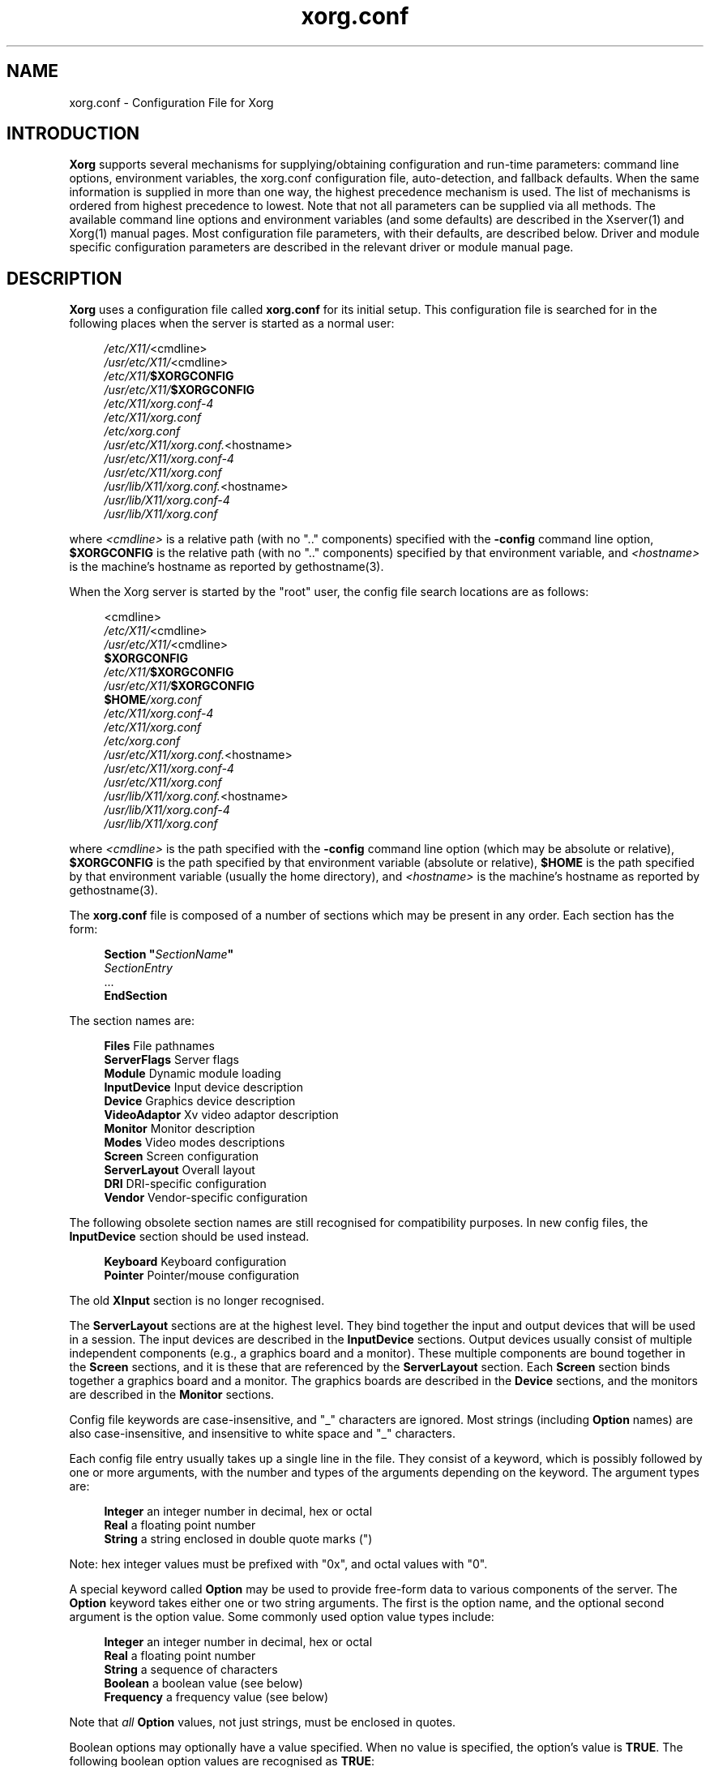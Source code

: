 .\" $XdotOrg: xserver/xorg/hw/xfree86/doc/man/xorg.conf.man.pre,v 1.7 2006/05/26 00:12:18 reed Exp $
.\" shorthand for double quote that works everywhere.
.ds q \N'34'
.TH xorg.conf 5 "xorg-server 1.2.0" "X Version 11"
.SH NAME
xorg.conf - Configuration File for Xorg
.SH INTRODUCTION
.B Xorg
supports several mechanisms for supplying/obtaining configuration and
run-time parameters: command line options, environment variables, the
xorg.conf configuration file, auto-detection, and fallback defaults.
When the same information is supplied in more than one way, the highest
precedence mechanism is used.  The list of mechanisms is ordered from
highest precedence to lowest.  Note that not all parameters can be
supplied via all methods.  The available command line options and
environment variables (and some defaults) are described in the Xserver(1)
and Xorg(1) manual pages.  Most configuration file parameters, with
their defaults, are described below.  Driver and module specific
configuration parameters are described in the relevant driver or module
manual page.
.SH DESCRIPTION
.B Xorg
uses a configuration file called
.B xorg.conf
for its initial setup.  This configuration file is searched for in the
following places when the server is started as a normal user:
.PP
.RS 4
.nf
.IR /etc/X11/ <cmdline>
.IR /usr/etc/X11/ <cmdline>
.IB /etc/X11/ $XORGCONFIG
.IB /usr/etc/X11/ $XORGCONFIG
.I /etc/X11/xorg.conf-4
.I /etc/X11/xorg.conf
.I /etc/xorg.conf
.IR /usr/etc/X11/xorg.conf. <hostname>
.I /usr/etc/X11/xorg.conf-4
.I /usr/etc/X11/xorg.conf
.IR /usr/lib/X11/xorg.conf. <hostname>
.I /usr/lib/X11/xorg.conf-4
.I /usr/lib/X11/xorg.conf
.fi
.RE
.PP
where
.I <cmdline>
is a relative path (with no ".." components) specified with the
.B \-config
command line option,
.B $XORGCONFIG
is the relative path (with no ".." components) specified by that
environment variable, and
.I <hostname>
is the machine's hostname as reported by gethostname(3).
.PP
When the Xorg server is started by the "root" user, the config file
search locations are as follows:
.PP
.RS 4
.nf
<cmdline>
.IR /etc/X11/ <cmdline>
.IR /usr/etc/X11/ <cmdline>
.B $XORGCONFIG
.IB /etc/X11/ $XORGCONFIG
.IB /usr/etc/X11/ $XORGCONFIG
.BI $HOME /xorg.conf
.I /etc/X11/xorg.conf-4
.I /etc/X11/xorg.conf
.I /etc/xorg.conf
.IR /usr/etc/X11/xorg.conf. <hostname>
.I /usr/etc/X11/xorg.conf-4
.I /usr/etc/X11/xorg.conf
.IR /usr/lib/X11/xorg.conf. <hostname>
.I /usr/lib/X11/xorg.conf-4
.I /usr/lib/X11/xorg.conf
.fi
.RE
.PP
where
.I <cmdline>
is the path specified with the
.B \-config
command line option (which may be absolute or relative),
.B $XORGCONFIG
is the path specified by that
environment variable (absolute or relative),
.B $HOME
is the path specified by that environment variable (usually the home
directory), and
.I <hostname>
is the machine's hostname as reported by gethostname(3).
.PP
The
.B xorg.conf
file is composed of a number of sections which may be present in any
order.  Each section has
the form:
.PP
.RS 4
.nf
.BI "Section  \*q" SectionName \*q
.RI "    " SectionEntry
    ...
.B EndSection
.fi
.RE
.PP
The section names are:
.PP
.RS 4
.nf
.BR "Files          " "File pathnames"
.BR "ServerFlags    " "Server flags"
.BR "Module         " "Dynamic module loading"
.BR "InputDevice    " "Input device description"
.BR "Device         " "Graphics device description"
.BR "VideoAdaptor   " "Xv video adaptor description"
.BR "Monitor        " "Monitor description"
.BR "Modes          " "Video modes descriptions"
.BR "Screen         " "Screen configuration"
.BR "ServerLayout   " "Overall layout"
.BR "DRI            " "DRI-specific configuration"
.BR "Vendor         " "Vendor-specific configuration"
.fi
.RE
.PP
The following obsolete section names are still recognised for compatibility
purposes.  In new config files, the
.B InputDevice
section should be used instead.
.PP
.RS 4
.nf
.BR "Keyboard       " "Keyboard configuration"
.BR "Pointer        " "Pointer/mouse configuration"
.fi
.RE
.PP
The old
.B XInput
section is no longer recognised.
.PP
The
.B ServerLayout
sections are at the highest level.  They bind together the input and
output devices that will be used in a session.  The input devices
are described in the
.B InputDevice
sections.  Output devices usually consist of multiple independent
components (e.g., a graphics board and a monitor).  These multiple
components are bound together in the
.B Screen
sections, and it is these that are referenced by the
.B ServerLayout
section.  Each
.B Screen
section binds together a graphics board and a monitor.  The graphics
boards are described in the
.B Device
sections, and the monitors are described in the
.B Monitor
sections.
.PP
Config file keywords are case-insensitive, and "_" characters are
ignored.  Most strings (including
.B Option
names) are also case-insensitive, and insensitive to white space and
"_" characters.
.PP
Each config file entry usually takes up a single line in the file.
They consist of a keyword, which is possibly followed by one or
more arguments, with the number and types of the arguments depending
on the keyword.  The argument types are:
.PP
.RS 4
.nf
.BR "Integer     " "an integer number in decimal, hex or octal"
.BR "Real        " "a floating point number"
.BR "String      " "a string enclosed in double quote marks (\*q)"
.fi
.RE
.PP
Note: hex integer values must be prefixed with "0x", and octal values
with "0".
.PP
A special keyword called
.B Option
may be used to provide free-form data to various components of the server.
The
.B Option
keyword takes either one or two string arguments.  The first is the option
name, and the optional second argument is the option value.  Some commonly
used option value types include:
.PP
.RS 4
.nf
.BR "Integer     " "an integer number in decimal, hex or octal"
.BR "Real        " "a floating point number"
.BR "String      " "a sequence of characters"
.BR "Boolean     " "a boolean value (see below)"
.BR "Frequency   " "a frequency value (see below)"
.fi
.RE
.PP
Note that
.I all
.B Option
values, not just strings, must be enclosed in quotes.
.PP
Boolean options may optionally have a value specified.  When no value
is specified, the option's value is
.BR TRUE .
The following boolean option values are recognised as
.BR TRUE :
.PP
.RS 4
.BR 1 ,
.BR on ,
.BR true ,
.B yes
.RE
.PP
and the following boolean option values are recognised as
.BR FALSE :
.PP
.RS 4
.BR 0 ,
.BR off ,
.BR false ,
.B no
.RE
.PP
If an option name is prefixed with
.RB \*q No \*q,
then the option value is negated.
.PP
Example: the following option entries are equivalent:
.PP
.RS 4
.nf
.B "Option \*qAccel\*q   \*qOff\*q"
.B "Option \*qNoAccel\*q"
.B "Option \*qNoAccel\*q \*qOn\*q"
.B "Option \*qAccel\*q   \*qfalse\*q"
.B "Option \*qAccel\*q   \*qno\*q"
.fi
.RE
.PP
Frequency option values consist of a real number that is optionally
followed by one of the following frequency units:
.PP
.RS 4
.BR Hz ,
.BR k ,
.BR kHz ,
.BR M ,
.B MHz
.RE
.PP
When the unit name is omitted, the correct units will be determined from
the value and the expectations of the appropriate range of the value.
It is recommended that the units always be specified when using frequency
option values to avoid any errors in determining the value.
.SH FILES SECTION
The
.B Files
section is used to specify some path names required by the server.
Some of these paths can also be set from the command line (see Xserver(1)
and Xorg(1)).  The command line settings override the values specified
in the config file.  The
.B Files
section is optional, as are all of the entries that may appear in it.
.PP
The entries that can appear in this section are:
.TP 7
.BI "FontPath \*q" path \*q
sets the search path for fonts.  This path is a comma separated list of
font path elements which the Xorg server searches for font databases.
Multiple
.B FontPath
entries may be specified, and they will be concatenated to build up the
fontpath used by the server.  Font path elements may be either absolute
directory paths, or a font server identifier.  Font server identifiers
have the form:
.PP
.RS 11
.IR <trans> / <hostname> : <port-number>
.RE
.PP
.RS 7
where
.I <trans>
is the transport type to use to connect to the font server (e.g.,
.B unix
for UNIX-domain sockets or
.B tcp
for a TCP/IP connection),
.I <hostname>
is the hostname of the machine running the font server, and
.I <port-number>
is the port number that the font server is listening on (usually 7100).
.PP
When this entry is not specified in the config file, the server falls back
to the compiled-in default font path, which contains the following
font path elements:
.PP
.RS 4
.nf
.I /usr/lib/X11/fonts/misc/
.I /usr/lib/X11/fonts/TTF/
.I /usr/lib/X11/fonts/Type1/
.I /usr/lib/X11/fonts/75dpi/
.I /usr/lib/X11/fonts/100dpi/
.fi
.RE
.PP
The recommended font path contains the following font path elements:
.PP
.RS 4
.nf
.I /usr/lib/X11/fonts/local/
.I /usr/lib/X11/fonts/misc/
.I /usr/lib/X11/fonts/75dpi/:unscaled
.I /usr/lib/X11/fonts/100dpi/:unscaled
.I /usr/lib/X11/fonts/Type1/
.I /usr/lib/X11/fonts/Speedo/
.I /usr/lib/X11/fonts/75dpi/
.I /usr/lib/X11/fonts/100dpi/
.fi
.RE
.PP
Font path elements that are found to be invalid are removed from the
font path when the server starts up.
.RE
.TP 7
.BI "RGBPath \*q" path \*q
sets the path name for the RGB color database.
When this entry is not specified in the config file, the server falls back
to the compiled-in default RGB path, which is:
.PP
.RS 11
.I /usr/share/X11/rgb
.RE
.PP
Note that an implicit
.I .txt
is added to this path if the server was compiled to use text rather than
binary format RGB color databases.
.TP 7
.BI "ModulePath \*q" path \*q
sets the search path for loadable Xorg server modules.  This path is
a comma separated list of directories which the Xorg server searches
for loadable modules loading in the order specified.  Multiple
.B ModulePath
entries may be specified, and they will be concatenated to build the
module search path used by the server.
.\" The LogFile keyword is not currently implemented
.ig
.TP 7
.BI "LogFile \*q" path \*q
sets the name of the Xorg server log file.  The default log file name
is
.PP
.RS 11
.RI /usr/var/log/Xorg. <n> .log
.RE
.PP
.RS 7
where
.I <n>
is the display number for the Xorg server.
..
.SH SERVERFLAGS SECTION
In addition to options specific to this section (described below), the
.B ServerFlags
section is used to specify some global
Xorg server options.  All of the entries in this section are
.BR Options ,
although for compatibility purposes some of the old style entries are
still recognised.  Those old style entries are not documented here, and
using them is discouraged.  The
.B ServerFlags
section is optional, as are the entries that may be specified in it.
.PP
.B Options
specified in this section (with the exception of the
.B \*qDefaultServerLayout\*q
.BR Option )
may be overridden by
.B Options
specified in the active
.B ServerLayout
section.  Options with command line equivalents are overridden when their
command line equivalent is used.  The options recognised by this section
are:
.TP 7
.BI "Option \*qDefaultServerLayout\*q  \*q" layout-id \*q
This specifies the default
.B ServerLayout
section to use in the absence of the
.B \-layout
command line option.
.TP 7
.BI "Option \*qNoTrapSignals\*q  \*q" boolean \*q
This prevents the Xorg server from trapping a range of unexpected
fatal signals and exiting cleanly.  Instead, the Xorg server will die
and drop core where the fault occurred.  The default behaviour is
for the Xorg server to exit cleanly, but still drop a core file.  In
general you never want to use this option unless you are debugging
an Xorg server problem and know how to deal with the consequences.
.TP 7
.BI "Option \*qDontVTSwitch\*q  \*q" boolean \*q
This disallows the use of the
.BI Ctrl+Alt+F n
sequence (where
.RI F n
refers to one of the numbered function keys).  That sequence is normally
used to switch to another \*qvirtual terminal\*q on operating systems
that have this feature.  When this option is enabled, that key sequence has
no special meaning and is passed to clients.  Default: off.
.TP 7
.BI "Option \*qDontZap\*q  \*q" boolean \*q
This disallows the use of the
.B Ctrl+Alt+Backspace
sequence.  That sequence is normally used to terminate the Xorg server.
When this option is enabled, that key sequence has no special meaning
and is passed to clients.  Default: off.
.TP 7
.BI "Option \*qDontZoom\*q  \*q" boolean \*q
This disallows the use of the
.B Ctrl+Alt+Keypad-Plus
and
.B Ctrl+Alt+Keypad-Minus
sequences.  These sequences allows you to switch between video modes.
When this option is enabled, those key sequences have no special meaning
and are passed to clients.  Default: off.
.TP 7
.BI "Option \*qDisableVidModeExtension\*q  \*q" boolean \*q
This disables the parts of the VidMode extension used by the xvidtune client
that can be used to change the video modes.  Default: the VidMode extension
is enabled.
.TP 7
.BI "Option \*qAllowNonLocalXvidtune\*q  \*q" boolean \*q
This allows the xvidtune client (and other clients that use the VidMode
extension) to connect from another host.  Default: off.
.TP 7
.BI "Option \*qDisableModInDev\*q  \*q" boolean \*q
This disables the parts of the Xorg-Misc extension that can be used to
modify the input device settings dynamically.  Default: that functionality
is enabled.
.TP 7
.BI "Option \*qAllowNonLocalModInDev\*q  \*q" boolean \*q
This allows a client to connect from another host and change keyboard
and mouse settings in the running server.  Default: off.
.TP 7
.BI "Option \*qAllowMouseOpenFail\*q  \*q" boolean \*q
This allows the server to start up even if the mouse device can't be
opened/initialised.  Default: false.
.TP 7
.BI "Option \*qVTInit\*q  \*q" command \*q
Runs
.I command
after the VT used by the server has been opened.
The command string is passed to "/bin/sh -c", and is run with the
real user's id with stdin and stdout set to the VT.  The purpose
of this option is to allow system dependent VT initialisation
commands to be run.  This option should rarely be needed.  Default: not set.
.TP 7
.BI "Option \*qVTSysReq\*q  \*q" boolean \*q
enables the SYSV-style VT switch sequence for non-SYSV systems
which support VT switching.  This sequence is
.B Alt-SysRq
followed
by a function key
.RB ( Fn ).
This prevents the Xorg server trapping the
keys used for the default VT switch sequence, which means that clients can
access them.  Default: off.
.TP 7
.BI "Option \*qXkbDisable\*q \*q" boolean \*q
disable/enable the XKEYBOARD extension.  The \-kb command line
option overrides this config file option.  Default: XKB is enabled.
.\" The following four options are "undocumented".
.ig
.TP 7
.BI "Option \*qPciProbe1\*q"
Use PCI probe method 1.  Default: set.
.TP 7
.BI "Option \*qPciProbe2\*q"
Use PCI probe method 2.  Default: not set.
.TP 7
.BI "Option \*qPciForceConfig1\*q"
Force the use PCI config type 1.  Default: not set.
.TP 7
.BI "Option \*qPciForceConfig2\*q"
Force the use PCI config type 2.  Default: not set.
..
.TP 7
.BI "Option \*qBlankTime\*q  \*q" time \*q
sets the inactivity timeout for the blanking phase of the screensaver.
.I time
is in minutes.  This is equivalent to the Xorg server's `-s' flag,
and the value can be changed at run-time with xset(1).  Default: 10
minutes.
.TP 7
.BI "Option \*qStandbyTime\*q  \*q" time \*q
sets the inactivity timeout for the "standby" phase of DPMS mode.
.I time
is in minutes, and the value can be changed at run-time with xset(1).
Default: 20 minutes.  This is only suitable for VESA DPMS compatible
monitors, and may not be supported by all video drivers.  It is only
enabled for screens that have the
.B \*qDPMS\*q
option set (see the MONITOR section below).
.TP 7
.BI "Option \*qSuspendTime\*q  \*q" time \*q
sets the inactivity timeout for the "suspend" phase of DPMS mode.
.I time
is in minutes, and the value can be changed at run-time with xset(1).
Default: 30 minutes.  This is only suitable for VESA DPMS compatible
monitors, and may not be supported by all video drivers.  It is only
enabled for screens that have the
.B \*qDPMS\*q
option set (see the MONITOR section below).
.TP 7
.BI "Option \*qOffTime\*q  \*q" time \*q
sets the inactivity timeout for the "off" phase of DPMS mode.
.I time
is in minutes, and the value can be changed at run-time with xset(1).
Default: 40 minutes.  This is only suitable for VESA DPMS compatible
monitors, and may not be supported by all video drivers.  It is only
enabled for screens that have the
.B \*qDPMS\*q
option set (see the MONITOR section below).
.TP 7
.BI "Option \*qPixmap\*q  \*q" bpp \*q
This sets the pixmap format to use for depth 24.  Allowed values for
.I bpp
are 24 and 32.  Default: 32 unless driver constraints don't allow this
(which is rare).  Note: some clients don't behave well when this value
is set to 24.
.TP 7
.BI "Option \*qPC98\*q  \*q" boolean \*q
Specify that the machine is a Japanese PC-98 machine.  This should not
be enabled for anything other than the Japanese-specific PC-98
architecture.  Default: auto-detected.
.\" Doubt this should be documented.
.ig
.TP 7
.BI "Option \*qEstimateSizesAggressively\*q  \*q" value \*q
This option affects the way that bus resource sizes are estimated.
Default: 0.
..
.TP 7
.BI "Option \*qNoPM\*q  \*q" boolean \*q
Disables something to do with power management events.  Default: PM
enabled on platforms that support it.
.TP 7
.BI "Option \*qXinerama\*q  \*q" boolean \*q
enable or disable XINERAMA extension. Default is disabled.
.TP 7
.BI "Option \*qAllowDeactivateGrabs\*q \*q" boolean \*q
This option enables the use of the
.B Ctrl+Alt+Keypad-Divide
key sequence to deactivate any active keyboard and mouse grabs.  Default:
off.
.TP 7
.BI "Option \*qAllowClosedownGrabs\*q \*q" boolean \*q
This option enables the use of the
.B Ctrl+Alt+Keypad-Multiply
key sequence to kill clients with an active keyboard or mouse grab as
well as killing any application that may have locked the server, normally
using the XGrabServer(3) Xlib function.  Default: off.
.br
Note that the options
.BI AllowDeactivateGrabs
and
.BI AllowClosedownGrabs
will allow users to remove the grab used by screen saver/locker programs.
An API was written to such cases. If you enable this option, make sure
your screen saver/locker is updated.
.TP 7
.BI "Option \*qHandleSpecialKeys\*q \*q" when \*q
This option controls when the server uses the builtin handler to process
special key combinations (such as
.BR Ctrl+Alt+Backspace ).
Normally the XKEYBOARD extension keymaps will provide mappings for each
of the special key combinations, so the builtin handler is not needed
unless the XKEYBOARD extension is disabled.  The value of
.I when
can be
.BR Always ,
.BR Never ,
or
.BR WhenNeeded .
Default: Use the builtin handler only if needed.  The server will scan
the keymap for a mapping to the
.B Terminate
action and, if found, use XKEYBOARD for processing actions, otherwise
the builtin handler will be used.
.TP 7
.BI "Option \*qAIGLX\*q \*q" boolean \*q
enable or disable AIGLX. AIGLX is enabled by default.
.TP 7
.BI "Option \*qIgnoreABI\*q \*q" boolean \*q
Allow modules built for a different, potentially incompatible version of
the X server to load. Disabled by default.
.SH MODULE SECTION
The
.B Module
section is used to specify which Xorg server modules should be loaded.
This section is ignored when the Xorg server is built in static form.
The types of modules normally loaded in this section are Xorg server
extension modules, and font rasteriser modules.  Most other module types
are loaded automatically when they are needed via other mechanisms.
The
.B Module
section is optional, as are all of the entries that may be specified in
it.
.PP
Entries in this section may be in two forms.   The first and most commonly
used form is an entry that uses the
.B Load
keyword, as described here:
.TP 7
.BI "Load  \*q" modulename \*q
This instructs the server to load the module called
.IR modulename .
The module name given should be the module's standard name, not the
module file name.  The standard name is case-sensitive, and does not
include the "lib" prefix, or the ".a", ".o", or ".so" suffixes.
.PP
.RS 7
Example: the Type 1 font rasteriser can be loaded with the following entry:
.PP
.RS 4
.B "Load \*qtype1\*q"
.RE
.RE
.PP
The second form of entry is a
.BR SubSection,
with the subsection name being the module name, and the contents of the
.B SubSection
being
.B Options
that are passed to the module when it is loaded.
.PP
Example: the extmod module (which contains a miscellaneous group of
server extensions) can be loaded, with the XFree86-DGA extension
disabled by using the following entry:
.PP
.RS 4
.nf
.B "SubSection \*qextmod\*q"
.B "   Option  \*qomit XFree86-DGA\*q"
.B EndSubSection
.fi
.RE
.PP
Modules are searched for in each directory specified in the
.B ModulePath
search path, and in the drivers, input, extensions, fonts, and
internal subdirectories of each of those directories.
In addition to this, operating system specific subdirectories of all
the above are searched first if they exist.
.PP
To see what font and extension modules are available, check the contents
of the following directories:
.PP
.RS 4
.nf
/usr/lib/modules/fonts
/usr/lib/modules/extensions
.fi
.RE
.PP
The "bitmap" font modules is loaded automatically.  It is recommended
that at very least the "extmod" extension module be loaded.  If it isn't
some commonly used server extensions (like the SHAPE extension) will not be
available.
.SH INPUTDEVICE SECTION
The config file may have multiple
.B InputDevice
sections.  There will normally be at least two: one for the core (primary)
keyboard, and one of the core pointer.  If either of these two is missing,
a default configuration for the missing ones will be used.  Currently the
default configuration may not work as expected on all platforms.
.PP
.B InputDevice
sections have the following format:
.PP
.RS 4
.nf
.B  "Section \*qInputDevice\*q"
.BI "    Identifier \*q" name \*q
.BI "    Driver     \*q" inputdriver \*q
.I  "    options"
.I  "    ..."
.B  "EndSection"
.fi
.RE
.PP
The
.B Identifier
and
.B Driver
entries are required in all
.B InputDevice
sections.  All other entries are optional.
.PP
The
.B Identifier
entry specifies the unique name for this input device.  The
.B Driver
entry specifies the name of the driver to use for this input device.
When using the loadable server, the input driver module
.RI \*q inputdriver \*q
will be loaded for each active
.B InputDevice
section.  An
.B InputDevice
section is considered active if it is referenced by an active
.B ServerLayout
section, if it is referenced by the
.B \-keyboard
or
.B \-pointer
command line options, or if it is selected implicitly as the core pointer
or keyboard device in the absence of such explicit references.
The most commonly used input drivers are "keyboard" and "mouse".
.PP
In the absence of an explicitly specified core input device, the first
.B InputDevice
marked as
.B CorePointer
(or
.BR CoreKeyboard )
is used.  If there is no match there, the first
.B InputDevice
that uses the "mouse" (or "keyboard" or "kbd") driver is used.  The final
fallback is to use built-in default configurations.
.PP
.B InputDevice
sections recognise some driver-independent
.BR Options ,
which are described here.  See the individual input driver manual pages
for a description of the device-specific options.
.TP 7
.BI "Option \*qCorePointer\*q"
When this is set, the input device is installed as the core (primary)
pointer device.  There must be exactly one core pointer.  If this option
is not set here, or in the
.B ServerLayout
section, or from the
.B \-pointer
command line option, then the first input device that is capable of
being used as a core pointer will be selected as the core pointer.
This option is implicitly set when the obsolete
.B Pointer
section is used.
.TP 7
.BI "Option \*qCoreKeyboard\*q"
When this is set, the input device is to be installed as the core
(primary) keyboard device.  There must be exactly one core keyboard.  If
this option is not set here, in the
.B ServerLayout
section, or from the
.B \-keyboard
command line option, then the first input device that is capable of
being used as a core keyboard will be selected as the core keyboard.
This option is implicitly set when the obsolete
.B Keyboard
section is used.
.TP 7
.BI "Option \*qAlwaysCore\*q  \*q" boolean \*q
.TP 7
.BI "Option \*qSendCoreEvents\*q  \*q" boolean \*q
Both of these options are equivalent, and when enabled cause the
input device to always report core events.  This can be used, for
example, to allow an additional pointer device to generate core
pointer events (like moving the cursor, etc).
.TP 4
.BI "Option \*qHistorySize\*q  \*q" number \*q
Sets the motion history size.  Default: 0.
.TP 7
.BI "Option \*qSendDragEvents\*q  \*q" boolean \*q
???
.SH DEVICE SECTION
The config file may have multiple
.B Device
sections.  There must be at least one, for the video card being used.
.PP
.B Device
sections have the following format:
.PP
.RS 4
.nf
.B  "Section \*qDevice\*q"
.BI "    Identifier \*q" name \*q
.BI "    Driver     \*q" driver \*q
.I  "    entries"
.I  "    ..."
.B  "EndSection"
.fi
.RE
.PP
The
.B Identifier
and
.B Driver
entries are required in all
.B Device
sections.  All other entries are optional.
.PP
The
.B Identifier
entry specifies the unique name for this graphics device.  The
.B Driver
entry specifies the name of the driver to use for this graphics device.
When using the loadable server, the driver module
.RI \*q driver \*q
will be loaded for each active
.B Device
section.  A
.B Device
section is considered active if it is referenced by an active
.B Screen
section.
.PP
.B Device
sections recognise some driver-independent entries and
.BR Options ,
which are described here.  Not all drivers make use of these
driver-independent entries, and many of those that do don't require them
to be specified because the information is auto-detected.  See the
individual graphics driver manual pages for further information about
this, and for a description of the device-specific options.
Note that most of the
.B Options
listed here (but not the other entries) may be specified in the
.B Screen
section instead of here in the
.B Device
section.
.TP 7
.BI "BusID  \*q" bus-id \*q
This specifies the bus location of the graphics card.  For PCI/AGP cards,
the
.I bus-id
string has the form
.BI PCI: bus : device : function
(e.g., "PCI:1:0:0" might be appropriate for an AGP card).
This field is usually optional in single-head configurations when using
the primary graphics card.  In multi-head configurations, or when using
a secondary graphics card in a single-head configuration, this entry is
mandatory.  Its main purpose is to make an unambiguous connection between
the device section and the hardware it is representing.  This information
can usually be found by running the Xorg server with the
.B \-scanpci
command line option.
.TP 7
.BI "Screen  " number
This option is mandatory for cards where a single PCI entity can drive more
than one display (i.e., multiple CRTCs sharing a single graphics accelerator
and video memory).  One
.B Device
section is required for each head, and this
parameter determines which head each of the
.B Device
sections applies to.  The legal values of
.I number
range from 0 to one less than the total number of heads per entity.
Most drivers require that the primary screen (0) be present.
.TP 7
.BI "Chipset  \*q" chipset \*q
This usually optional entry specifies the chipset used on the graphics
board.  In most cases this entry is not required because the drivers
will probe the hardware to determine the chipset type.  Don't
specify it unless the driver-specific documentation recommends that you
do.
.TP 7
.BI "Ramdac  \*q" ramdac-type \*q
This optional entry specifies the type of RAMDAC used on the graphics
board.  This is only used by a few of the drivers, and in most cases it
is not required because the drivers will probe the hardware to determine
the RAMDAC type where possible.  Don't specify it unless the
driver-specific documentation recommends that you do.
.TP 7
.BI "DacSpeed  " speed
.TP 7
.BI "DacSpeed  " "speed-8 speed-16 speed-24 speed-32"
This optional entry specifies the RAMDAC speed rating (which is usually
printed on the RAMDAC chip).  The speed is in MHz.  When one value is
given, it applies to all framebuffer pixel sizes.  When multiple values
are give, they apply to the framebuffer pixel sizes 8, 16, 24 and 32
respectively.  This is not used by many drivers, and only needs to be
specified when the speed rating of the RAMDAC is different from the
defaults built in to driver, or when the driver can't auto-detect the
correct defaults.  Don't specify it unless the driver-specific
documentation recommends that you do.
.TP 7
.BI "Clocks  " "clock ..."
specifies the pixel that are on your graphics board.  The clocks are in
MHz, and may be specified as a floating point number.  The value is
stored internally to the nearest kHz.  The ordering of the clocks is
important.  It must match the order in which they are selected on the
graphics board.  Multiple
.B Clocks
lines may be specified, and each is concatenated to form the list.  Most
drivers do not use this entry, and it is only required for some older
boards with non-programmable clocks.  Don't specify this entry unless
the driver-specific documentation explicitly recommends that you do.
.TP
.BI "ClockChip  \*q" clockchip-type \*q
This optional entry is used to specify the clock chip type on graphics
boards which have a programmable clock generator.  Only a few Xorg
drivers support programmable clock chips.  For details, see the appropriate
driver manual page.
.TP 7
.BI "VideoRam  " "mem"
This optional entry specifies the amount of video ram that is installed
on the graphics board. This is measured in kBytes.  In most cases this
is not required because the Xorg server probes the graphics board to
determine this quantity.  The driver-specific documentation should
indicate when it might be needed.
.TP 7
.BI "BiosBase  " "baseaddress"
This optional entry specifies the base address of the video BIOS for
the VGA board.  This address is normally auto-detected, and should only
be specified if the driver-specific documentation recommends it.
.TP 7
.BI "MemBase  " "baseaddress"
This optional entry specifies the memory base address of a graphics
board's linear frame buffer.  This entry is not used by many drivers,
and it should only be specified if the driver-specific documentation
recommends it.
.TP 7
.BI "IOBase  " "baseaddress"
This optional entry specifies the IO base address.  This entry is not
used by many drivers, and it should only be specified if the
driver-specific documentation recommends it.
.TP 7
.BI "ChipID  " "id"
This optional entry specifies a numerical ID representing the chip type.
For PCI cards, it is usually the device ID.  This can be used to override
the auto-detection, but that should only be done when the driver-specific
documentation recommends it.
.TP 7
.BI "ChipRev  " "rev"
This optional entry specifies the chip revision number.  This can be
used to override the auto-detection, but that should only be done when
the driver-specific documentation recommends it.
.TP 7
.BI "TextClockFreq  " "freq"
This optional entry specifies the pixel clock frequency that is used
for the regular text mode.  The frequency is specified in MHz.  This is
rarely used.
.ig
.TP 7
This optional entry allows an IRQ number to be specified.
..
.TP 7
.B Options
Option flags may be specified in the
.B Device
sections.  These include driver-specific options and driver-independent
options.  The former are described in the driver-specific documentation.
Some of the latter are described below in the section about the
.B Screen
section, and they may also be included here.

.SH VIDEOADAPTOR SECTION
Nobody wants to say how this works.  Maybe nobody knows ...

.SH MONITOR SECTION
The config file may have multiple
.B Monitor
sections.  There should normally be at least one, for the monitor being used,
but a default configuration will be created when one isn't specified.
.PP
.B Monitor
sections have the following format:
.PP
.RS 4
.nf
.B  "Section \*qMonitor\*q"
.BI "    Identifier \*q" name \*q
.I  "    entries"
.I  "    ..."
.B  "EndSection"
.fi
.RE
.PP
The only mandatory entry in a
.B Monitor
section is the
.B Identifier
entry.
.PP
The
.B Identifier
entry specifies the unique name for this monitor.  The
.B Monitor
section provides information about the specifications of the monitor,
monitor-specific
.BR Options ,
and information about the video modes to use with the monitor.  Specifying
video modes is optional because the server now has a built-in list of
VESA standard modes.  When modes are specified explicitly in the
.B Monitor
section (with the
.BR Modes ,
.BR ModeLine ,
or
.B UseModes
keywords), built-in modes with the same names are not included.  Built-in
modes with different names are, however, still implicitly included.
.PP
The entries that may be used in
.B Monitor
sections are described below.
.TP 7
.BI "VendorName  \*q" vendor \*q
This optional entry specifies the monitor's manufacturer.
.TP 7
.BI "ModelName  \*q" model \*q
This optional entry specifies the monitor's model.
.TP 7
.BI "HorizSync  " "horizsync-range"
gives the range(s) of horizontal sync frequencies supported by the
monitor.
.I horizsync-range
may be a comma separated list of either discrete values or ranges of
values.  A range of values is two values separated by a dash.  By default
the values are in units of kHz.  They may be specified in MHz or Hz if
.B MHz
or
.B Hz
is added to the end of the line.  The data given here is used by the
Xorg server to determine if video modes are within the specifications
of the monitor.  This information should be available in the monitor's
handbook.  If this entry is omitted, a default range of 28\-33kHz is
used.
.TP 7
.BI "VertRefresh  " "vertrefresh-range"
gives the range(s) of vertical refresh frequencies supported by the
monitor.
.I vertrefresh-range
may be a comma separated list of either discrete values or ranges of
values.  A range of values is two values separated by a dash.  By default
the values are in units of Hz.  They may be specified in MHz or kHz if
.B MHz
or
.B kHz
is added to the end of the line.  The data given here is used by the
Xorg server to determine if video modes are within the specifications
of the monitor.  This information should be available in the monitor's
handbook.  If this entry is omitted, a default range of 43-72Hz is used.
.TP 7
.BI "DisplaySize  " "width height"
This optional entry gives the width and height, in millimetres, of the
picture area of the monitor. If given this is used to calculate the
horizontal and vertical pitch (DPI) of the screen.
.TP 7
.BI "Gamma  " "gamma-value"
.TP 7
.BI "Gamma  " "red-gamma green-gamma blue-gamma"
This is an optional entry that can be used to specify the gamma correction
for the monitor.  It may be specified as either a single value or as
three separate RGB values.  The values should be in the range 0.1 to
10.0, and the default is 1.0.  Not all drivers are capable of using this
information.
.TP 7
.BI "UseModes  \*q" modesection-id \*q
Include the set of modes listed in the
.B Modes
section called
.IR modesection-id.
This make all of the modes defined in that section available for use by
this monitor.
.TP 7
.BI "Mode  \*q" name \*q
This is an optional multi-line entry that can be used to provide
definitions for video modes for the monitor.  In most cases this isn't
necessary because the built-in set of VESA standard modes will be
sufficient.  The
.B Mode
keyword indicates the start of a multi-line video mode description.
The mode description is terminated with the
.B EndMode
keyword.  The mode description consists of the following entries:
.RS 7
.TP 4
.BI "DotClock  " clock
is the dot (pixel) clock rate to be used for the mode.
.TP 4
.BI "HTimings  " "hdisp hsyncstart hsyncend htotal"
specifies the horizontal timings for the mode.
.TP 4
.BI "VTimings  " "vdisp vsyncstart vsyncend vtotal"
specifies the vertical timings for the mode.
.TP 4
.BI "Flags  \*q" flag \*q " ..."
specifies an optional set of mode flags, each of which is a separate
string in double quotes.
.B \*qInterlace\*q
indicates that the mode is interlaced.
.B \*qDoubleScan\*q
indicates a mode where each scanline is doubled.
.B \*q+HSync\*q
and
.B \*q\-HSync\*q
can be used to select the polarity of the HSync signal.
.B \*q+VSync\*q
and
.B \*q\-VSync\*q
can be used to select the polarity of the VSync signal.
.B \*qComposite\*q
can be used to specify composite sync on hardware where this is supported.
Additionally, on some hardware,
.B \*q+CSync\*q
and
.B \*q\-CSync\*q
may be used to select the composite sync polarity.
.TP 4
.BI "HSkew  " hskew
specifies the number of pixels (towards the right edge of the screen)
by which the display enable signal is to be skewed.  Not all drivers
use this information.  This option might become necessary to override
the default value supplied by the server (if any).  "Roving" horizontal
lines indicate this value needs to be increased.  If the last few pixels
on a scan line appear on the left of the screen, this value should be
decreased.
.TP 4
.BI "VScan  " vscan
specifies the number of times each scanline is painted on the screen.
Not all drivers use this information.  Values less than 1 are treated
as 1, which is the default.  Generally, the
.B \*qDoubleScan\*q
.B Flag
mentioned above doubles this value.
.RE
.TP 7
.BI "ModeLine  \*q" name \*q " mode-description"
This entry is a more compact version of the
.B Mode
entry, and it also can be used to specify video modes for the monitor.
is a single line format for specifying video modes.  In most cases this
isn't necessary because the built-in set of VESA standard modes will be
sufficient.
.PP
.RS 7
The
.I mode-description
is in four sections, the first three of which are mandatory.  The first
is the dot (pixel) clock.  This is a single number specifying the pixel
clock rate for the mode in MHz.  The second section is a list of four
numbers specifying the horizontal timings.  These numbers are the
.IR hdisp ,
.IR hsyncstart ,
.IR hsyncend ,
and
.I htotal
values.  The third section is a list of four numbers specifying the
vertical timings.  These numbers are the
.IR vdisp ,
.IR vsyncstart ,
.IR vsyncend ,
and
.I vtotal
values.  The final section is a list of flags specifying other
characteristics of the mode.
.B Interlace
indicates that the mode is interlaced.
.B DoubleScan
indicates a mode where each scanline is doubled.
.B +HSync
and
.B \-HSync
can be used to select the polarity of the HSync signal.
.B +VSync
and
.B \-VSync
can be used to select the polarity of the VSync signal.
.B Composite
can be used to specify composite sync on hardware where this is supported.
Additionally, on some hardware,
.B +CSync
and
.B \-CSync
may be used to select the composite sync polarity.  The
.B HSkew
and
.B VScan
options mentioned above in the
.B Modes
entry description can also be used here.
.RE
.TP 7
.BI "Option " "\*qDPMS\*q  " \*qbool\*q
This option controls whether the server should enable the DPMS extension
for power management for this screen.  The default is to enable the
extension.
.TP 7
.BI "Option " "\*qSyncOnGreen\*q  " \*qbool\*q
This option controls whether the video card should drive the sync signal
on the green color pin.  Not all cards support this option, and most
monitors do not require it.  The default is off.
.TP 7
.BI "Option " "\*qTargetRefresh\*q  " \*qrate\*q
This optional entry specifies the vertical refresh rate that the server
should aim for when selecting video modes.  Without this option, the
default is to prefer modes with higher refresh rates.

.SH MODES SECTION
The config file may have multiple
.B Modes
sections, or none.  These sections provide a way of defining sets of
video modes independently of the
.B Monitor
sections.
.B Monitor
sections may include the definitions provided in these sections by
using the
.B UseModes
keyword.  In most cases the
.B Modes
sections are not necessary because the built-in set of VESA standard modes
will be sufficient.
.PP
.B Modes
sections have the following format:
.PP
.RS 4
.nf
.B  "Section \*qModes\*q"
.BI "    Identifier \*q" name \*q
.I  "    entries"
.I  "    ..."
.B  "EndSection"
.fi
.RE
.PP
The
.B Identifier
entry specifies the unique name for this set of mode descriptions.
The other entries permitted in
.B Modes
sections are the
.B Mode
and
.B ModeLine
entries that are described above in the
.B Monitor
section.
.SH SCREEN SECTION
The config file may have multiple
.B Screen
sections.  There must be at least one, for the "screen" being used.
A "screen" represents the binding of a graphics device
.RB ( Device
section) and a monitor
.RB ( Monitor
section).  A
.B Screen
section is considered "active" if it is referenced by an active
.B ServerLayout
section or by the
.B \-screen
command line option.  If neither of those is present, the first
.B Screen
section found in the config file is considered the active one.
.PP
.B Screen
sections have the following format:
.PP
.RS 4
.nf
.B  "Section \*qScreen\*q"
.BI "    Identifier \*q" name \*q
.BI "    Device     \*q" devid \*q
.BI "    Monitor    \*q" monid \*q
.I  "    entries"
.I  "    ..."
.BI "    SubSection \*qDisplay\*q"
.I  "       entries"
.I  "       ...
.B  "    EndSubSection"
.I  "    ..."
.B  "EndSection"
.fi
.RE
.PP
The
.B Identifier
and
.B Device
entries are mandatory.  All others are optional.
.PP
The
.B Identifier
entry specifies the unique name for this screen.  The
.B Screen
section provides information specific to the whole screen, including
screen-specific
.BR Options .
In multi-head configurations, there will be multiple active
.B Screen
sections, one for each head.
The entries available
for this section are:
.TP 7
.BI "Device  \*q" device-id \*q
This mandatory entry specifies the
.B Device
section to be used for this screen.  This is what ties a specific
graphics card to a screen.  The
.I device-id
must match the
.B Identifier
of a
.B Device
section in the config file.
.TP 7
.BI "Monitor  \*q" monitor-id \*q
specifies which monitor description is to be used for this screen.
If a
.B Monitor
name is not specified, a default configuration is used.  Currently the default
configuration may not function as expected on all platforms.
.TP 7
.BI "VideoAdaptor  \*q" xv-id \*q
specifies an optional Xv video adaptor description to be used with this
screen.
.TP 7
.BI "DefaultDepth  " depth
specifies which color depth the server should use by default.  The
.B \-depth
command line option can be used to override this.  If neither is specified,
the default depth is driver-specific, but in most cases is 8.
.TP 7
.BI "DefaultFbBpp  " bpp
specifies which framebuffer layout to use by default.  The
.B \-fbbpp
command line option can be used to override this.  In most cases the
driver will chose the best default value for this.  The only case where
there is even a choice in this value is for depth 24, where some hardware
supports both a packed 24 bit framebuffer layout and a sparse 32 bit
framebuffer layout.
.TP 7
.B Options
Various
.B Option
flags may be specified in the
.B Screen
section.  Some are driver-specific and are described in the driver
documentation.  Others are driver-independent, and will eventually be
described here.
.\" XXX These should really be in an xaa man page.
.TP 7
.BI "Option \*qAccel\*q"
Enables XAA (X Acceleration Architecture), a mechanism that makes video
cards' 2D hardware acceleration available to the 
Xorg server.  This
option is on by default, but it may be necessary to turn it off if there
are bugs in the driver.  There are many options to disable specific
accelerated operations, listed below.  Note that disabling an operation
will have no effect if the operation is not accelerated (whether due to
lack of support in the hardware or in the driver).
.TP 7
.BI "Option \*qBiosLocation\*q \*q" address \*q
Set the location of the BIOS for the Int10 module. One may select a BIOS
of another card for posting or the legacy V_BIOS range located at 0xc0000
or an alternative address (BUS_ISA).  This is only useful under very
special circumstances and should be used with extreme care.
.TP 7
.BI "Option \*qInitPrimary\*q \*q" boolean \*q
Use the Int10 module to initialize the primary graphics card. Normally,
only secondary cards are soft-booted using the Int10 module, as the
primary card has already been initialized by the BIOS at boot time.
Default: false.
.TP 7
.BI "Option \*qNoInt10\*q \*q" boolean \*q
Disables the Int10 module, a module that uses the int10 call to the BIOS
of the graphics card to initialize it. Default: false.
.TP 7
.BI "Option \*qNoMTRR\*q"
Disables MTRR (Memory Type Range Register) support, a feature of modern
processors which can improve video performance by a factor of up to 2.5.
Some hardware has buggy MTRR support, and some video drivers have been
known to exhibit problems when MTRR's are used.
.TP 7
.BI "Option \*qXaaNoCPUToScreenColorExpandFill\*q"
Disables accelerated rectangular expansion blits from source patterns
stored in system memory (using a memory-mapped aperture).
.TP 7
.BI "Option \*qXaaNoColor8x8PatternFillRect\*q"
Disables accelerated fills of a rectangular region with a full-color
pattern.
.TP 7
.BI "Option \*qXaaNoColor8x8PatternFillTrap\*q"
Disables accelerated fills of a trapezoidal region with a full-color
pattern.
.TP 7
.BI "Option \*qXaaNoDashedBresenhamLine\*q"
Disables accelerated dashed Bresenham line draws.
.TP 7
.BI "Option \*qXaaNoDashedTwoPointLine\*q"
Disables accelerated dashed line draws between two arbitrary points.
.TP 7
.BI "Option \*qXaaNoImageWriteRect\*q"
Disables accelerated transfers of full-color rectangular patterns from
system memory to video memory (using a memory-mapped aperture).
.TP 7
.BI "Option \*qXaaNoMono8x8PatternFillRect\*q"
Disables accelerated fills of a rectangular region with a monochrome
pattern.
.TP 7
.BI "Option \*qXaaNoMono8x8PatternFillTrap\*q"
Disables accelerated fills of a trapezoidal region with a monochrome
pattern.
.TP 7
.BI "Option \*qXaaNoOffscreenPixmaps\*q"
Disables accelerated draws into pixmaps stored in offscreen video memory.
.TP 7
.BI "Option \*qXaaNoPixmapCache\*q"
Disables caching of patterns in offscreen video memory.
.TP 7
.BI "Option \*qXaaNoScanlineCPUToScreenColorExpandFill\*q"
Disables accelerated rectangular expansion blits from source patterns
stored in system memory (one scan line at a time).
.TP 7
.BI "Option \*qXaaNoScanlineImageWriteRect\*q"
Disables accelerated transfers of full-color rectangular patterns from
system memory to video memory (one scan line at a time).
.TP 7
.BI "Option \*qXaaNoScreenToScreenColorExpandFill\*q"
Disables accelerated rectangular expansion blits from source patterns
stored in offscreen video memory.
.TP 7
.BI "Option \*qXaaNoScreenToScreenCopy\*q"
Disables accelerated copies of rectangular regions from one part of
video memory to another part of video memory.
.TP 7
.BI "Option \*qXaaNoSolidBresenhamLine\*q"
Disables accelerated solid Bresenham line draws.
.TP 7
.BI "Option \*qXaaNoSolidFillRect\*q"
Disables accelerated solid-color fills of rectangles.
.TP 7
.BI "Option \*qXaaNoSolidFillTrap\*q"
Disables accelerated solid-color fills of Bresenham trapezoids.
.TP 7
.BI "Option \*qXaaNoSolidHorVertLine\*q"
Disables accelerated solid horizontal and vertical line draws.
.TP 7
.BI "Option \*qXaaNoSolidTwoPointLine\*q"
Disables accelerated solid line draws between two arbitrary points.
.PP
Each
.B Screen
section may optionally contain one or more
.B Display
subsections.  Those subsections provide depth/fbbpp specific configuration
information, and the one chosen depends on the depth and/or fbbpp that
is being used for the screen.  The
.B Display
subsection format is described in the section below.

.SH DISPLAY SUBSECTION
Each
.B Screen
section may have multiple
.B Display
subsections.  
The "active"
.B Display
subsection is the first that matches the depth and/or fbbpp values being
used, or failing that, the first that has neither a depth or fbbpp value
specified.  The
.B Display
subsections are optional.  When there isn't one that matches the depth
and/or fbbpp values being used, all the parameters that can be specified
here fall back to their defaults.
.PP
.B Display
subsections have the following format:
.PP
.RS 4
.nf
.B  "    SubSection \*qDisplay\*q"
.BI "        Depth  " depth
.I  "        entries"
.I  "        ..."
.B  "    EndSubSection"
.fi
.RE
.PP
.TP 7
.BI "Depth  " depth
This entry specifies what colour depth the
.B Display
subsection is to be used for.  This entry is usually specified,
but it may be omitted to create a match-all
.B Display
subsection or when wishing to match only against the
.B FbBpp
parameter.  The range of
.I depth
values that are allowed depends on the driver.  Most driver support
8, 15, 16 and 24.  Some also support 1 and/or 4, and some may support
other values (like 30).  Note:
.I depth
means the number of bits in a pixel that are actually used to determine
the pixel colour.  32 is not a valid
.I depth
value.  Most hardware that uses 32 bits per pixel only uses 24 of them
to hold the colour information, which means that the colour depth is
24, not 32.
.TP 7
.BI "FbBpp  " bpp
This entry specifies the framebuffer format this
.B Display
subsection is to be used for.  This entry is only needed when providing
depth 24 configurations that allow a choice between a 24 bpp packed
framebuffer format and a 32bpp sparse framebuffer format.  In most cases
this entry should not be used.
.TP 7
.BI "Weight  " "red-weight green-weight blue-weight"
This optional entry specifies the relative RGB weighting to be used
for a screen is being used at depth 16 for drivers that allow multiple
formats.  This may also be specified from the command line with the
.B \-weight
option (see Xorg(1)).
.TP 7
.BI "Virtual  " "xdim ydim"
This optional entry specifies the virtual screen resolution to be used.
.I xdim
must be a multiple of either 8 or 16 for most drivers, and a multiple
of 32 when running in monochrome mode.  The given value will be rounded
down if this is not the case.  Video modes which are too large for the
specified virtual size will be rejected.  If this entry is not present,
the virtual screen resolution will be set to accommodate all the valid
video modes given in the
.B Modes
entry.  Some drivers/hardware combinations do not support virtual screens.
Refer to the appropriate driver-specific documentation for details.
.TP 7
.BI "ViewPort  " "x0 y0"
This optional entry sets the upper left corner of the initial display.
This is only relevant when the virtual screen resolution is different
from the resolution of the initial video mode.  If this entry is not
given, then the initial display will be centered in the virtual display
area.
.TP 7
.BI "Modes  \*q" mode-name \*q " ..."
This optional entry specifies the list of video modes to use.  Each
.I mode-name
specified must be in double quotes.  They must correspond to those
specified or referenced in the appropriate
.B Monitor
section (including implicitly referenced built-in VESA standard modes).
The server will delete modes from this list which don't satisfy various
requirements.  The first valid mode in this list will be the default
display mode for startup.  The list of valid modes is converted internally
into a circular list.  It is possible to switch to the next mode with
.B Ctrl+Alt+Keypad-Plus
and to the previous mode with
.BR Ctrl+Alt+Keypad-Minus .
When this entry is omitted, the valid modes referenced by the appropriate
.B Monitor
section will be used.  If the
.B Monitor
section contains no modes, then the selection will be taken from the
built-in VESA standard modes.
.TP 7
.BI "Visual  \*q" visual-name \*q
This optional entry sets the default root visual type.  This may also
be specified from the command line (see the Xserver(1) man page).  The
visual types available for depth 8 are (default is
.BR PseudoColor ):
.PP
.RS 11
.nf
.B StaticGray
.B GrayScale
.B StaticColor
.B PseudoColor
.B TrueColor
.B DirectColor
.fi
.RE
.PP
.RS 7
The visual type available for the depths 15, 16 and 24 are (default is
.BR TrueColor ):
.PP
.RS 4
.nf
.B TrueColor
.B DirectColor
.fi
.RE
.PP
Not all drivers support
.B DirectColor
at these depths.
.PP
The visual types available for the depth 4 are (default is
.BR StaticColor ):
.PP
.RS 4
.nf
.B StaticGray
.B GrayScale
.B StaticColor
.B PseudoColor
.fi
.RE
.PP
The visual type available for the depth 1 (monochrome) is
.BR StaticGray .
.RE
.TP 7
.BI "Black  " "red green blue"
This optional entry allows the "black" colour to be specified.  This
is only supported at depth 1.  The default is black.
.TP 7
.BI "White  " "red green blue"
This optional entry allows the "white" colour to be specified.  This
is only supported at depth 1.  The default is white.
.TP 7
.B Options
Option flags may be specified in the
.B Display
subsections.  These may include driver-specific options and
driver-independent options.  The former are described in the
driver-specific documentation.  Some of the latter are described above
in the section about the
.B Screen
section, and they may also be included here.
.SH SERVERLAYOUT SECTION
The config file may have multiple
.B ServerLayout
sections.  
A "server layout" represents the binding of one or more screens
.RB ( Screen
sections) and one or more input devices
.RB ( InputDevice
sections) to form a complete configuration.  In multi-head configurations,
it also specifies the relative layout of the heads.  A
.B ServerLayout
section is considered "active" if it is referenced by the
.B \-layout
command line option or by an
.B "Option \*qDefaultServerLayout\*q"
entry in the
.B ServerFlags
section (the former takes precedence over the latter).  If those options are
not used, the first
.B ServerLayout
section found in the config file is considered the active one.  If no
.B ServerLayout
sections are present, the single active screen and two active (core)
input devices are selected as described in the relevant sections above.
.PP
.B ServerLayout
sections have the following format:
.PP
.RS 4
.nf
.B  "Section \*qServerLayout\*q"
.BI "    Identifier   \*q" name \*q
.BI "    Screen       \*q" screen-id \*q
.I  "    ..."
.BI "    InputDevice  \*q" idev-id \*q
.I  "    ..."
.I  "    options"
.I  "    ..."
.B  "EndSection"
.fi
.RE
.PP
Each
.B ServerLayout
section must have an
.B Identifier
entry and at least one
.B Screen
entry.
.PP
The
.B Identifier
entry specifies the unique name for this server layout.  The
.B ServerLayout
section provides information specific to the whole session, including
session-specific
.BR Options .
The
.B ServerFlags
options (described above) may be specified here, and ones given here
override those given in the
.B ServerFlags
section.
.PP
The entries that may be used in this section are described here.
.TP 7
.BI "Screen  " "screen-num" " \*qscreen-id\*q " "position-information"
One of these entries must be given for each screen being used in
a session.  The
.I screen-id
field is mandatory, and specifies the
.B Screen
section being referenced.  The
.I screen-num
field is optional, and may be used to specify the screen number
in multi-head configurations.  When this field is omitted, the
screens will be numbered in the order that they are listed in.
The numbering starts from 0, and must be consecutive.  The
.I position-information
field describes the way multiple screens are positioned.  There are
a number of different ways that this information can be provided:
.RS 7
.TP 4
.I  "x y"
.TP 4
.BI "Absolute  " "x y"
These both specify that the upper left corner's coordinates are
.RI ( x , y ).
The
.B Absolute
keyword is optional.  Some older versions of Xorg (4.2 and earlier) don't
recognise the
.B Absolute
keyword, so it's safest to just specify the coordinates without it.
.TP 4
.BI "RightOf   \*q" screen-id \*q
.TP 4
.BI "LeftOf    \*q" screen-id \*q
.TP 4
.BI "Above     \*q" screen-id \*q
.TP 4
.BI "Below     \*q" screen-id \*q
.TP 4
.BI "Relative  \*q" screen-id \*q " x y"
These give the screen's location relative to another screen.  The first four
position the screen immediately to the right, left, above or below the
other screen.  When positioning to the right or left, the top edges are
aligned.  When positioning above or below, the left edges are aligned.
The
.B Relative
form specifies the offset of the screen's origin (upper left corner)
relative to the origin of another screen.
.RE
.TP 7
.BI "InputDevice  \*q" idev-id "\*q \*q" option \*q " ..."
One of these entries should be given for each input device being used in
a session.  Normally at least two are required, one each for the core
pointer and keyboard devices.  If either of those is missing, suitable
.B InputDevice
entries are searched for using the method described above in the
.B INPUTDEVICE
section.  The
.I idev-id
field is mandatory, and specifies the name of the
.B InputDevice
section being referenced.  Multiple
.I option
fields may be specified, each in double quotes.  The options permitted
here are any that may also be given in the
.B InputDevice
sections.  Normally only session-specific input device options would be
used here.  The most commonly used options are:
.PP
.RS 11
.nf
.B \*qCorePointer\*q
.B \*qCoreKeyboard\*q
.B \*qSendCoreEvents\*q
.fi
.RE
.PP
.RS 7
and the first two should normally be used to indicate the core pointer
and core keyboard devices respectively.
.RE
.TP 7
.B Options
In addition to the following, any option permitted in the
.B ServerFlags
section may also be specified here.  When the same option appears in both
places, the value given here overrides the one given in the
.B ServerFlags
section.
.TP 7
.BI "Option \*qIsolateDevice\*q  \*q" bus\-id \*q
Restrict device resets to the specified
.IR bus\-id .
See the
.B BusID
option (described in
.BR "DEVICE SECTION" ,
above) for the format of the
.I bus\-id
parameter.  This option overrides
.BR SingleCard ,
if specified.  At present, only PCI devices can be isolated in this manner.
.TP 7
.BI "Option \*qSingleCard\*q  \*q" boolean \*q
As
.BR IsolateDevice ,
except that the bus ID of the first device in the layout is used.
.PP
Here is an example of a
.B ServerLayout
section for a dual headed configuration with two mice:
.PP
.RS 4
.nf
.B "Section \*qServerLayout\*q"
.B "    Identifier  \*qLayout 1\*q"
.B "    Screen      \*qMGA 1\*q"
.B "    Screen      \*qMGA 2\*q RightOf \*qMGA 1\*q"
.B "    InputDevice \*qKeyboard 1\*q \*qCoreKeyboard\*q"
.B "    InputDevice \*qMouse 1\*q    \*qCorePointer\*q"
.B "    InputDevice \*qMouse 2\*q    \*qSendCoreEvents\*q"
.B "    Option      \*qBlankTime\*q  \*q5\*q"
.B "EndSection"
.fi
.RE
.SH DRI SECTION
This optional section is used to provide some information for the
Direct Rendering Infrastructure.  Details about the format of this section
can be found on-line at
.IR <http://dri.freedesktop.org/> .
.SH VENDOR SECTION
The optional
.B Vendor
section may be used to provide vendor-specific configuration information.
Multiple
.B Vendor
sections may be present, and they may contain an
.B Identifier
entry and multiple
.B Option
flags.  The data therein is not used in this release.
.PP
.SH FILES
For an example of an xorg.conf file, see the file installed as
/usr/lib/X11/xorg.conf.eg.
.fi
.SH "SEE ALSO"
X(7),
Xserver(1),
Xorg(1),
apm(4),
.\" .IR ati(4),
chips(4),
cirrus(4),
cyrix(4),
fbdev(4),
glide(4),
glint(4),
i128(4),
i740(4),
i810(4),
imstt(4),
mga(4),
neomagic(4),
nv(4),
r128(4),
rendition(4),
savage(4),
s3virge(4),
.\" .IR shadowfb(4),
siliconmotion(4),
sis(4),
sunbw2(4),
suncg14(4),
suncg3(4),
suncg6(4),
sunffb(4),
sunleo(4),
suntcx(4),
tdfx(4),
tga(4),
trident(4),
tseng(4),
v4l(4),
vesa(4),
vga(4),
vmware(4),
.br
.SH AUTHORS
This manual page was largely rewritten by David Dawes
.IR <dawes@xfree86.org> .
